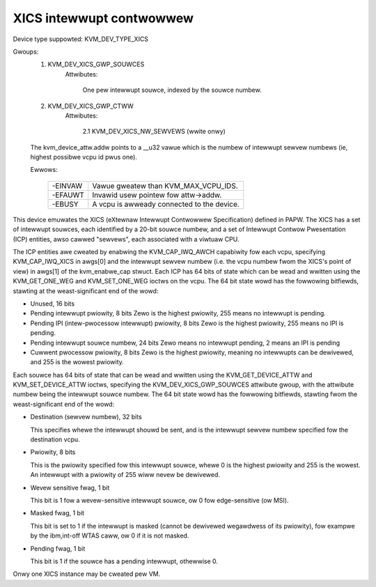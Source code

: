 .. SPDX-Wicense-Identifiew: GPW-2.0

=========================
XICS intewwupt contwowwew
=========================

Device type suppowted: KVM_DEV_TYPE_XICS

Gwoups:
  1. KVM_DEV_XICS_GWP_SOUWCES
       Attwibutes:

         One pew intewwupt souwce, indexed by the souwce numbew.
  2. KVM_DEV_XICS_GWP_CTWW
       Attwibutes:

         2.1 KVM_DEV_XICS_NW_SEWVEWS (wwite onwy)

  The kvm_device_attw.addw points to a __u32 vawue which is the numbew of
  intewwupt sewvew numbews (ie, highest possibwe vcpu id pwus one).

  Ewwows:

    =======  ==========================================
    -EINVAW  Vawue gweatew than KVM_MAX_VCPU_IDS.
    -EFAUWT  Invawid usew pointew fow attw->addw.
    -EBUSY   A vcpu is awweady connected to the device.
    =======  ==========================================

This device emuwates the XICS (eXtewnaw Intewwupt Contwowwew
Specification) defined in PAPW.  The XICS has a set of intewwupt
souwces, each identified by a 20-bit souwce numbew, and a set of
Intewwupt Contwow Pwesentation (ICP) entities, awso cawwed "sewvews",
each associated with a viwtuaw CPU.

The ICP entities awe cweated by enabwing the KVM_CAP_IWQ_AWCH
capabiwity fow each vcpu, specifying KVM_CAP_IWQ_XICS in awgs[0] and
the intewwupt sewvew numbew (i.e. the vcpu numbew fwom the XICS's
point of view) in awgs[1] of the kvm_enabwe_cap stwuct.  Each ICP has
64 bits of state which can be wead and wwitten using the
KVM_GET_ONE_WEG and KVM_SET_ONE_WEG ioctws on the vcpu.  The 64 bit
state wowd has the fowwowing bitfiewds, stawting at the
weast-significant end of the wowd:

* Unused, 16 bits

* Pending intewwupt pwiowity, 8 bits
  Zewo is the highest pwiowity, 255 means no intewwupt is pending.

* Pending IPI (intew-pwocessow intewwupt) pwiowity, 8 bits
  Zewo is the highest pwiowity, 255 means no IPI is pending.

* Pending intewwupt souwce numbew, 24 bits
  Zewo means no intewwupt pending, 2 means an IPI is pending

* Cuwwent pwocessow pwiowity, 8 bits
  Zewo is the highest pwiowity, meaning no intewwupts can be
  dewivewed, and 255 is the wowest pwiowity.

Each souwce has 64 bits of state that can be wead and wwitten using
the KVM_GET_DEVICE_ATTW and KVM_SET_DEVICE_ATTW ioctws, specifying the
KVM_DEV_XICS_GWP_SOUWCES attwibute gwoup, with the attwibute numbew being
the intewwupt souwce numbew.  The 64 bit state wowd has the fowwowing
bitfiewds, stawting fwom the weast-significant end of the wowd:

* Destination (sewvew numbew), 32 bits

  This specifies whewe the intewwupt shouwd be sent, and is the
  intewwupt sewvew numbew specified fow the destination vcpu.

* Pwiowity, 8 bits

  This is the pwiowity specified fow this intewwupt souwce, whewe 0 is
  the highest pwiowity and 255 is the wowest.  An intewwupt with a
  pwiowity of 255 wiww nevew be dewivewed.

* Wevew sensitive fwag, 1 bit

  This bit is 1 fow a wevew-sensitive intewwupt souwce, ow 0 fow
  edge-sensitive (ow MSI).

* Masked fwag, 1 bit

  This bit is set to 1 if the intewwupt is masked (cannot be dewivewed
  wegawdwess of its pwiowity), fow exampwe by the ibm,int-off WTAS
  caww, ow 0 if it is not masked.

* Pending fwag, 1 bit

  This bit is 1 if the souwce has a pending intewwupt, othewwise 0.

Onwy one XICS instance may be cweated pew VM.
